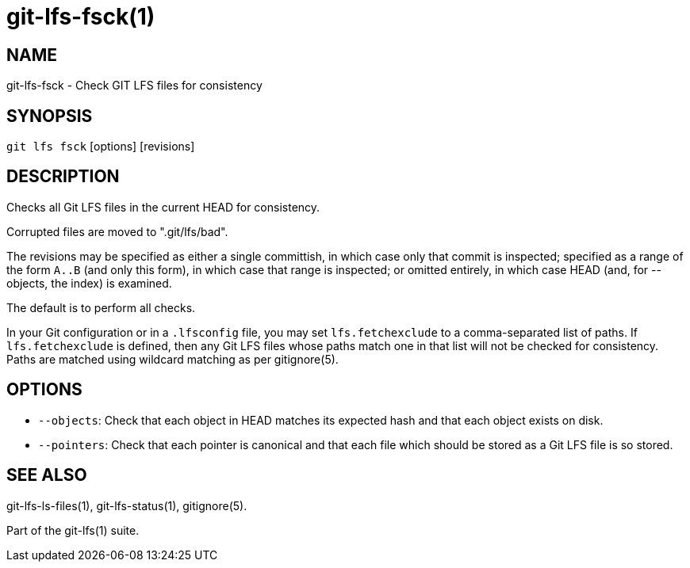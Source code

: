 = git-lfs-fsck(1)

== NAME

git-lfs-fsck - Check GIT LFS files for consistency

== SYNOPSIS

`git lfs fsck` [options] [revisions]

== DESCRIPTION

Checks all Git LFS files in the current HEAD for consistency.

Corrupted files are moved to ".git/lfs/bad".

The revisions may be specified as either a single committish, in which
case only that commit is inspected; specified as a range of the form
`A..B` (and only this form), in which case that range is inspected; or
omitted entirely, in which case HEAD (and, for --objects, the index) is
examined.

The default is to perform all checks.

In your Git configuration or in a `.lfsconfig` file, you may set
`lfs.fetchexclude` to a comma-separated list of paths. If
`lfs.fetchexclude` is defined, then any Git LFS files whose paths match
one in that list will not be checked for consistency. Paths are matched
using wildcard matching as per gitignore(5).

== OPTIONS

* `--objects`: Check that each object in HEAD matches its expected hash
and that each object exists on disk.
* `--pointers`: Check that each pointer is canonical and that each file
which should be stored as a Git LFS file is so stored.

== SEE ALSO

git-lfs-ls-files(1), git-lfs-status(1), gitignore(5).

Part of the git-lfs(1) suite.
